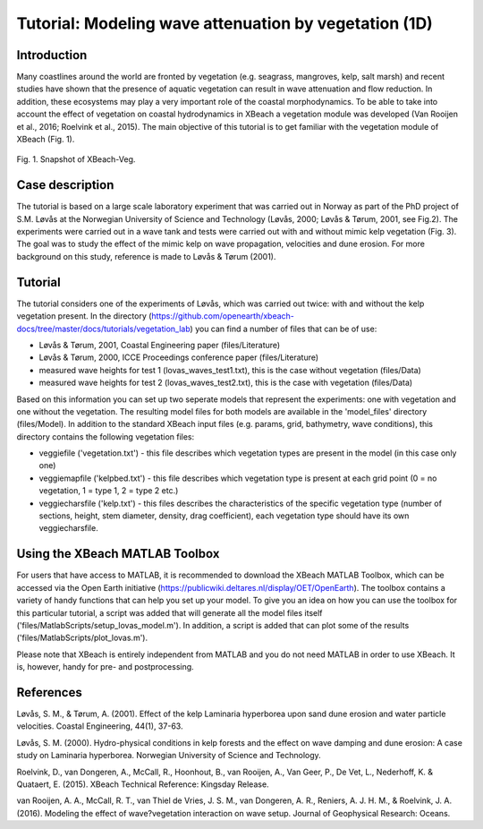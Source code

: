 Tutorial: Modeling wave attenuation by vegetation (1D)
======================================================

Introduction
------------

Many coastlines around the world are fronted by vegetation (e.g. seagrass, mangroves, kelp, salt marsh) and recent studies have shown that the presence of aquatic vegetation can result in wave attenuation and flow reduction. In addition, these ecosystems may play a very important role of the coastal morphodynamics. To be able to take into account the effect of vegetation on coastal hydrodynamics in XBeach a vegetation module was developed (Van Rooijen et al., 2016; Roelvink et al., 2015). The main objective of this tutorial is to get familiar with the vegetation module of XBeach (Fig. 1). 

.. figure:: images/xbveg.png
   :width: 100px
   :align: center
   
   Fig. 1. Snapshot of XBeach-Veg.
   
Case description
----------------

The tutorial is based on a large scale laboratory experiment that was carried out in Norway as part of the PhD project of S.M. Løvås at the Norwegian University of Science and Technology (Løvås, 2000; Løvås & Tørum, 2001, see Fig.2). The experiments were carried out in a wave tank and tests were carried out with and without mimic kelp vegetation (Fig. 3). The goal was to study the effect of the mimic kelp on wave propagation, velocities and dune erosion. For more background on this study, reference is made to Løvås & Tørum (2001).

.. figure:: images/lovas_1.PNG
   :width: 100px
   :align: center

Tutorial
--------

The tutorial considers one of the experiments of Løvås, which was carried out twice: with and without the kelp vegetation present. In the directory (https://github.com/openearth/xbeach-docs/tree/master/docs/tutorials/vegetation_lab) you can find a number of files that can be of use:

* Løvås & Tørum, 2001, Coastal Engineering paper (files/Literature)
* Løvås & Tørum, 2000, ICCE Proceedings conference paper (files/Literature)
* measured wave heights for test 1 (lovas_waves_test1.txt), this is the case without vegetation (files/Data)
* measured wave heights for test 2 (lovas_waves_test2.txt), this is the case with vegetation (files/Data)

Based on this information you can set up two seperate models that represent the experiments: one with vegetation and one without the vegetation. The resulting model files for both models are available in the 'model_files' directory (files/Model). In addition to the standard XBeach input files (e.g. params, grid, bathymetry, wave conditions), this directory contains the following vegetation files:

* veggiefile ('vegetation.txt') - this file describes which vegetation types are present in the model (in this case only one)

* veggiemapfile ('kelpbed.txt') - this file describes which vegetation type is present at each grid point (0 = no vegetation, 1 = type 1, 2 = type 2 etc.)

* veggiecharsfile ('kelp.txt') - this files describes the characteristics of the specific vegetation type (number of sections, height, stem diameter, density, drag coefficient), each vegetation type should have its own veggiecharsfile.

.. figure:: images/lovas_2.PNG
   :width: 100px
   :align: center

Using the XBeach MATLAB Toolbox
-------------------------------

For users that have access to MATLAB, it is recommended to download the XBeach MATLAB Toolbox, which can be accessed via the Open Earth initiative (https://publicwiki.deltares.nl/display/OET/OpenEarth). The toolbox contains a variety of handy functions that can help you set up your model. To give you an idea on how you can use the toolbox for this particular tutorial, a script was added that will generate all the model files itself ('files/MatlabScripts/setup_lovas_model.m'). In addition, a script is added that can plot some of the results ('files/MatlabScripts/plot_lovas.m'). 

Please note that XBeach is entirely independent from MATLAB and you do not need MATLAB in order to use XBeach. It is, however, handy for pre- and postprocessing.

References
----------

Løvås, S. M., & Tørum, A. (2001). Effect of the kelp Laminaria hyperborea upon sand dune erosion and water particle velocities. Coastal Engineering, 44(1), 37-63.

Løvås, S. M. (2000). Hydro-physical conditions in kelp forests and the effect on wave damping and dune erosion: A case study on Laminaria hyperborea. Norwegian University of Science and Technology.

Roelvink, D., van Dongeren, A., McCall, R., Hoonhout, B., van Rooijen, A., Van Geer, P., De Vet, L., Nederhoff, K. & Quataert, E. (2015). XBeach Technical Reference: Kingsday Release.

van Rooijen, A. A., McCall, R. T., van Thiel de Vries, J. S. M., van Dongeren, A. R., Reniers, A. J. H. M., & Roelvink, J. A. (2016). Modeling the effect of wave?vegetation interaction on wave setup. Journal of Geophysical Research: Oceans. 
